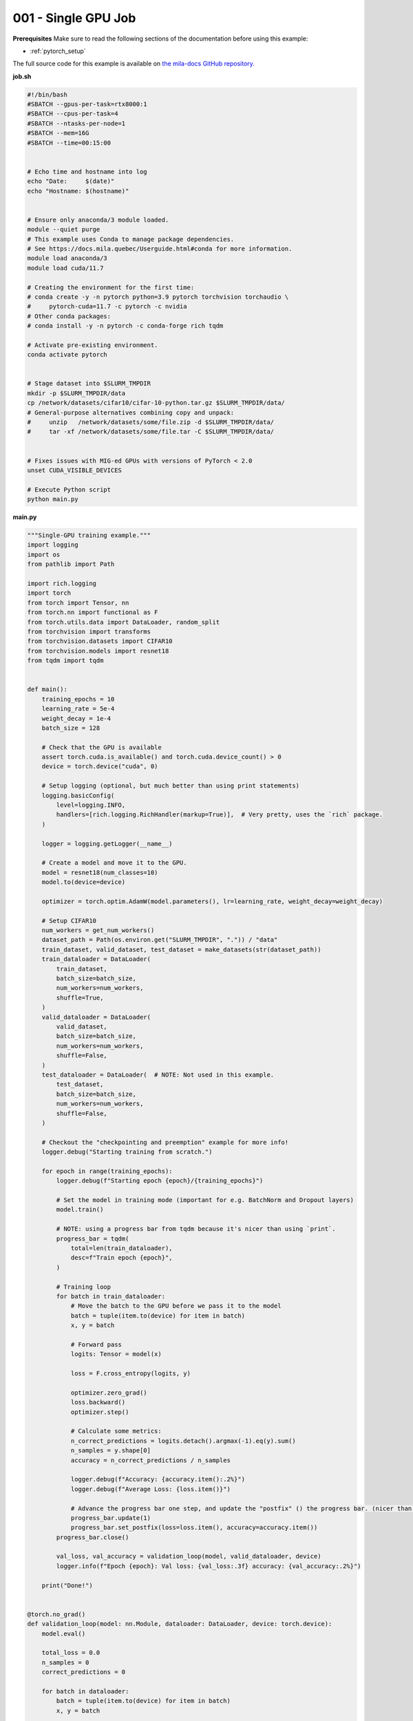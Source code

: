 001 - Single GPU Job
====================


**Prerequisites**
Make sure to read the following sections of the documentation before using this
example:

* :ref:`pytorch_setup`

The full source code for this example is available on `the mila-docs GitHub
repository.
<https://github.com/mila-iqia/mila-docs/tree/pytorch_distributed_training_examples/docs/examples/distributed/001_single_gpu>`_

**job.sh**

.. code:: bash

   #!/bin/bash
   #SBATCH --gpus-per-task=rtx8000:1
   #SBATCH --cpus-per-task=4
   #SBATCH --ntasks-per-node=1
   #SBATCH --mem=16G
   #SBATCH --time=00:15:00


   # Echo time and hostname into log
   echo "Date:     $(date)"
   echo "Hostname: $(hostname)"


   # Ensure only anaconda/3 module loaded.
   module --quiet purge
   # This example uses Conda to manage package dependencies.
   # See https://docs.mila.quebec/Userguide.html#conda for more information.
   module load anaconda/3
   module load cuda/11.7

   # Creating the environment for the first time:
   # conda create -y -n pytorch python=3.9 pytorch torchvision torchaudio \
   #     pytorch-cuda=11.7 -c pytorch -c nvidia
   # Other conda packages:
   # conda install -y -n pytorch -c conda-forge rich tqdm

   # Activate pre-existing environment.
   conda activate pytorch


   # Stage dataset into $SLURM_TMPDIR
   mkdir -p $SLURM_TMPDIR/data
   cp /network/datasets/cifar10/cifar-10-python.tar.gz $SLURM_TMPDIR/data/
   # General-purpose alternatives combining copy and unpack:
   #     unzip   /network/datasets/some/file.zip -d $SLURM_TMPDIR/data/
   #     tar -xf /network/datasets/some/file.tar -C $SLURM_TMPDIR/data/


   # Fixes issues with MIG-ed GPUs with versions of PyTorch < 2.0
   unset CUDA_VISIBLE_DEVICES

   # Execute Python script
   python main.py


**main.py**

.. code:: python

   """Single-GPU training example."""
   import logging
   import os
   from pathlib import Path

   import rich.logging
   import torch
   from torch import Tensor, nn
   from torch.nn import functional as F
   from torch.utils.data import DataLoader, random_split
   from torchvision import transforms
   from torchvision.datasets import CIFAR10
   from torchvision.models import resnet18
   from tqdm import tqdm


   def main():
       training_epochs = 10
       learning_rate = 5e-4
       weight_decay = 1e-4
       batch_size = 128

       # Check that the GPU is available
       assert torch.cuda.is_available() and torch.cuda.device_count() > 0
       device = torch.device("cuda", 0)

       # Setup logging (optional, but much better than using print statements)
       logging.basicConfig(
           level=logging.INFO,
           handlers=[rich.logging.RichHandler(markup=True)],  # Very pretty, uses the `rich` package.
       )

       logger = logging.getLogger(__name__)

       # Create a model and move it to the GPU.
       model = resnet18(num_classes=10)
       model.to(device=device)

       optimizer = torch.optim.AdamW(model.parameters(), lr=learning_rate, weight_decay=weight_decay)

       # Setup CIFAR10
       num_workers = get_num_workers()
       dataset_path = Path(os.environ.get("SLURM_TMPDIR", ".")) / "data"
       train_dataset, valid_dataset, test_dataset = make_datasets(str(dataset_path))
       train_dataloader = DataLoader(
           train_dataset,
           batch_size=batch_size,
           num_workers=num_workers,
           shuffle=True,
       )
       valid_dataloader = DataLoader(
           valid_dataset,
           batch_size=batch_size,
           num_workers=num_workers,
           shuffle=False,
       )
       test_dataloader = DataLoader(  # NOTE: Not used in this example.
           test_dataset,
           batch_size=batch_size,
           num_workers=num_workers,
           shuffle=False,
       )

       # Checkout the "checkpointing and preemption" example for more info!
       logger.debug("Starting training from scratch.")

       for epoch in range(training_epochs):
           logger.debug(f"Starting epoch {epoch}/{training_epochs}")

           # Set the model in training mode (important for e.g. BatchNorm and Dropout layers)
           model.train()

           # NOTE: using a progress bar from tqdm because it's nicer than using `print`.
           progress_bar = tqdm(
               total=len(train_dataloader),
               desc=f"Train epoch {epoch}",
           )

           # Training loop
           for batch in train_dataloader:
               # Move the batch to the GPU before we pass it to the model
               batch = tuple(item.to(device) for item in batch)
               x, y = batch

               # Forward pass
               logits: Tensor = model(x)

               loss = F.cross_entropy(logits, y)

               optimizer.zero_grad()
               loss.backward()
               optimizer.step()

               # Calculate some metrics:
               n_correct_predictions = logits.detach().argmax(-1).eq(y).sum()
               n_samples = y.shape[0]
               accuracy = n_correct_predictions / n_samples

               logger.debug(f"Accuracy: {accuracy.item():.2%}")
               logger.debug(f"Average Loss: {loss.item()}")

               # Advance the progress bar one step, and update the "postfix" () the progress bar. (nicer than just)
               progress_bar.update(1)
               progress_bar.set_postfix(loss=loss.item(), accuracy=accuracy.item())
           progress_bar.close()

           val_loss, val_accuracy = validation_loop(model, valid_dataloader, device)
           logger.info(f"Epoch {epoch}: Val loss: {val_loss:.3f} accuracy: {val_accuracy:.2%}")

       print("Done!")


   @torch.no_grad()
   def validation_loop(model: nn.Module, dataloader: DataLoader, device: torch.device):
       model.eval()

       total_loss = 0.0
       n_samples = 0
       correct_predictions = 0

       for batch in dataloader:
           batch = tuple(item.to(device) for item in batch)
           x, y = batch

           logits: Tensor = model(x)
           loss = F.cross_entropy(logits, y)

           batch_n_samples = x.shape[0]
           batch_correct_predictions = logits.argmax(-1).eq(y).sum()

           total_loss += loss.item()
           n_samples += batch_n_samples
           correct_predictions += batch_correct_predictions

       accuracy = correct_predictions / n_samples
       return total_loss, accuracy


   def make_datasets(
       dataset_path: str,
       val_split: float = 0.1,
       val_split_seed: int = 42,
   ):
       """Returns the training, validation, and test splits for CIFAR10.

       NOTE: We don't use image transforms here for simplicity.
       Having different transformations for train and validation would complicate things a bit.
       Later examples will show how to do the train/val/test split properly when using transforms.
       """
       train_dataset = CIFAR10(
           root=dataset_path, transform=transforms.ToTensor(), download=True, train=True
       )
       test_dataset = CIFAR10(
           root=dataset_path, transform=transforms.ToTensor(), download=True, train=False
       )
       # Split the training dataset into a training and validation set.
       n_samples = len(train_dataset)
       n_valid = int(val_split * n_samples)
       n_train = n_samples - n_valid
       train_dataset, valid_dataset = random_split(
           train_dataset, (n_train, n_valid), torch.Generator().manual_seed(val_split_seed)
       )
       return train_dataset, valid_dataset, test_dataset


   def get_num_workers() -> int:
       """Gets the optimal number of DatLoader workers to use in the current job."""
       if "SLURM_CPUS_PER_TASK" in os.environ:
           return int(os.environ["SLURM_CPUS_PER_TASK"])
       if hasattr(os, "sched_getaffinity"):
           return len(os.sched_getaffinity(0))
       return torch.multiprocessing.cpu_count()


   if __name__ == "__main__":
       main()


**Running this example**


.. code-block:: bash

    $ sbatch job.sh
